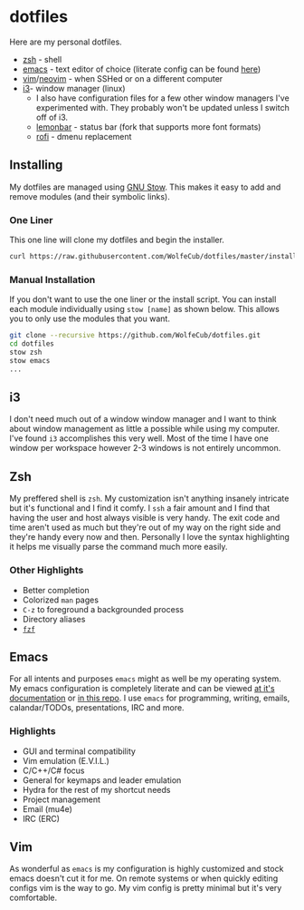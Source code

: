 * dotfiles
  #+html: <p align="center"><a href="http://kuuv.io/i/NSVytnd.gif"><img src="http://kuuv.io/i/SZhkuam.gif"/></a><img src="https://imgs.xkcd.com/comics/borrow_your_laptop.png"/></p>

  Here are my personal dotfiles.
  * [[http://www.zsh.org/][zsh]] - shell
  * [[https://www.gnu.org/software/emacs/][emacs]] - text editor of choice (literate config can be found [[http://wolfecub.github.io/dotfiles/][here]])
  * [[https://github.com/vim/vim][vim]]/[[https://github.com/neovim/neovim][neovim]] - when SSHed or on a different computer
  * [[https://github.com/i3/i3][i3]]- window manager (linux)
    + I also have configuration files for a few other window managers I've experimented
      with. They probably won't be updated unless I switch off of i3.
    + [[https://github.com/krypt-n/bar][lemonbar]] - status bar (fork that supports more font formats)
    + [[https://github.com/DaveDavenport/rofi][rofi]] - dmenu replacement

** Installing

   My dotfiles are managed using [[https://www.gnu.org/software/stow/][GNU Stow]]. This makes it easy to add and remove modules
   (and their symbolic links).

*** One Liner
    This one line will clone my dotfiles and begin the installer.

    #+BEGIN_SRC bash
      curl https://raw.githubusercontent.com/WolfeCub/dotfiles/master/install.sh | bash -s -- -g <& 1
    #+END_SRC

*** Manual Installation
    If you don't want to use the one liner or the install script.
    You can install each module individually using =stow [name]= as shown below.
    This allows you to only use the modules that you want.

    #+BEGIN_SRC bash
      git clone --recursive https://github.com/WolfeCub/dotfiles.git
      cd dotfiles
      stow zsh
      stow emacs
      ...
    #+END_SRC
    
** i3
   #+html: <p align="center"><img src="https://i.imgur.com/6gn3wYs.jpg"/></p>
   #+html: <p align="center"><img src="https://i.imgur.com/KLvUZRE.jpg"/></p>

   I don't need much out of a window window manager and I want to think about
   window management as little a possible while using my computer. I've found
   =i3= accomplishes this very well. Most of the time I have one window per
   workspace however 2-3 windows is not entirely uncommon.

** Zsh
   #+html: <p align="center"><img src="https://i.imgur.com/yW2gOLl.png"/></p>
   #+html: <p align="center"><img src="https://i.imgur.com/ypDccfn.jpg"/></p>

   My preffered shell is =zsh=. My customization isn't anything insanely intricate
   but it's functional and I find it comfy. I =ssh= a fair amount and I find that
   having the user and host always visible is very handy. The exit code and time
   aren't used as much but they're out of my way on the right side and they're handy
   every now and then. Personally I love the syntax highlighting it helps me visually
   parse the command much more easily.

*** Other Highlights
    - Better completion
    - Colorized =man= pages
    - =C-z= to foreground a backgrounded process
    - Directory aliases
    - [[https://github.com/junegunn/fzf][=fzf=]]

** Emacs
   #+html: <p align="center"><img src="https://i.imgur.com/W2t0hAZ.jpg"/></p>

   For all intents and purposes =emacs= might as well be my operating system.
   My emacs configuration is completely literate and can be viewed [[http://wolfecub.github.io/dotfiles/][at it's documentation]]
   or [[https://github.com/WolfeCub/dotfiles/tree/master/emacs/.emacs.d][in this repo]]. I use =emacs= for programming, writing, emails, calandar/TODOs,
   presentations, IRC and more.

*** Highlights
    - GUI and terminal compatibility
    - Vim emulation (E.V.I.L.)
    - C/C++/C# focus
    - General for keymaps and leader emulation
    - Hydra for the rest of my shortcut needs
    - Project management
    - Email (mu4e)
    - IRC (ERC)

** Vim
   #+html: <p align="center"><img src="https://i.imgur.com/kzrQCwx.jpg"/></p>

   As wonderful as =emacs= is my configuration is highly customized and stock
   emacs doesn't cut it for me. On remote systems or when quickly editing configs
   vim is the way to go. My vim config is pretty minimal but it's very comfortable.
